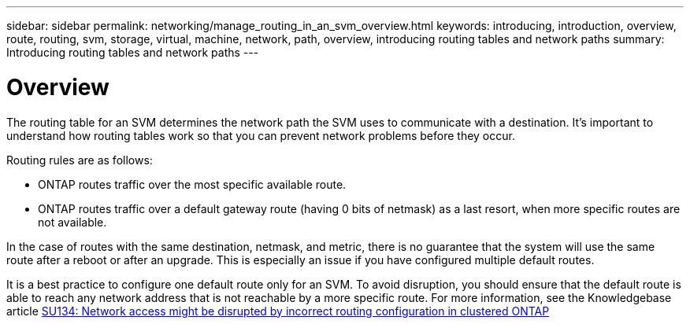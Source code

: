 ---
sidebar: sidebar
permalink: networking/manage_routing_in_an_svm_overview.html
keywords: introducing, introduction, overview, route, routing, svm, storage, virtual, machine, network, path, overview, introducing routing tables and network paths
summary: Introducing routing tables and network paths
---

= Overview
:hardbreaks:
:nofooter:
:icons: font
:linkattrs:
:imagesdir: ./media/

//
// Created with NDAC Version 2.0 (August 17, 2020)
// restructured: March 2021
// enhanced keywords May 2021
//

[.lead]
The routing table for an SVM determines the network path the SVM uses to communicate with a destination. It’s important to understand how routing tables work so that you can prevent network problems before they occur.

Routing rules are as follows:

* ONTAP routes traffic over the most specific available route.
* ONTAP routes traffic over a default gateway route (having 0 bits of netmask) as a last resort, when more specific routes are not available.

In the case of routes with the same destination, netmask, and metric, there is no guarantee that the system will use the same route after a reboot or after an upgrade. This is especially an issue if you have configured multiple default routes.

It is a best practice to configure one default route only for an SVM. To avoid disruption, you should ensure that the default route is able to reach any network address that is not reachable by a more specific route. For more information, see the Knowledgebase article https://kb.netapp.com/Support_Bulletins/Customer_Bulletins/SU134[SU134: Network access might be disrupted by incorrect routing configuration in clustered ONTAP^]

